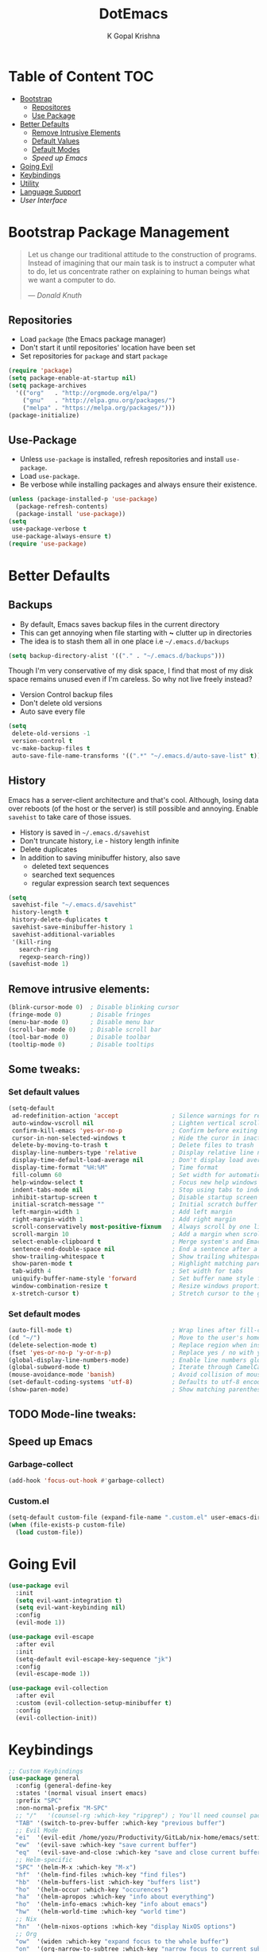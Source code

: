 #+TITLE: DotEmacs
#+AUTHOR: K Gopal Krishna

* Table of Content :TOC:
- [[#bootstrap][Bootstrap]]
  - [[#repositories][Repositores]]
  - [[#use-package][Use Package]]
- [[#better-defaults][Better Defaults]]
  - [[#remove-elements][Remove Intrusive Elements]]
  - [[#default-values][Default Values]]
  - [[#default-modes][Default Modes]]
  - [[Speed up Emacs]]
- [[#evil][Going Evil]]
- [[#keybindings][Keybindings]]
- [[#utility][Utility]]
- [[#language-support][Language Support]]
- [[User Interface]]
* Bootstrap Package Management
:PROPERTIES:
:CUSTOM_ID: bootstrap
:END:
#+BEGIN_QUOTE
Let us change our traditional attitude to the construction
of programs. Instead of imagining that our main task is to
instruct a computer what to do, let us concentrate rather
on explaining to human beings what we want a computer to
do.

--- /Donald Knuth/
#+END_QUOTE
** Repositories
:PROPERTIES:
:CUSTOM_ID: repositories
:END:
- Load =package= (the Emacs package manager)
- Don't start it until repositories' location have been set
- Set repositories for =package= and start =package=
#+BEGIN_SRC emacs-lisp
  (require 'package)
  (setq package-enable-at-startup nil)
  (setq package-archives
    '(("org"   . "http://orgmode.org/elpa/")
      ("gnu"   . "http://elpa.gnu.org/packages/")
      ("melpa" . "https://melpa.org/packages/")))
  (package-initialize)
#+END_SRC
** Use-Package
:PROPERTIES:
:CUSTOM_ID: use-package
:END:
- Unless =use-package= is installed, refresh repositories
  and install =use-package=.
- Load =use-package=.
- Be verbose while installing packages and always ensure
  their existence.
#+BEGIN_SRC emacs-lisp
  (unless (package-installed-p 'use-package)
    (package-refresh-contents)
    (package-install 'use-package))
  (setq
   use-package-verbose t
   use-package-always-ensure t)
  (require 'use-package)
#+END_SRC
* Better Defaults
:PROPERTIES:
:CUSTOM_ID: better-defaults
:END:
** Backups
:PROPERTIES:
:CUSTOM_ID: backups
:END:
- By default, Emacs saves backup files in the current directory
- This can get annoying when file starting with *~* clutter up
  in directories
- The idea is to stash them all in one place
  i.e =~/.emacs.d/backups=
#+BEGIN_SRC emacs-lisp
  (setq backup-directory-alist '(("." . "~/.emacs.d/backups")))
#+END_SRC
Though I'm very conservative of my disk space, I find that
most of my disk space remains unused even if I'm careless.
So why not live freely instead?
- Version Control backup files
- Don't delete old versions
- Auto save every file
#+BEGIN_SRC emacs-lisp
  (setq
   delete-old-versions -1
   version-control t
   vc-make-backup-files t
   auto-save-file-name-transforms '((".*" "~/.emacs.d/auto-save-list" t)))
#+END_SRC
** History
:PROPERTIES:
:CUSTOM_ID: history
:END:
Emacs has a server-client architecture and that's cool. Although,
losing data over reboots (of the host or the server) is still
possible and annoying. Enable =savehist= to take care of those
issues.
- History is saved in =~/.emacs.d/savehist=
- Don't truncate history, i.e - history length infinite
- Delete duplicates
- In addition to saving minibuffer history, also save
  - deleted text sequences
  - searched text sequences
  - regular expression search text sequences
#+BEGIN_SRC emacs-lisp
  (setq
   savehist-file "~/.emacs.d/savehist"
   history-length t
   history-delete-duplicates t
   savehist-save-minibuffer-history 1
   savehist-additional-variables
   '(kill-ring
     search-ring
     regexp-search-ring))
  (savehist-mode 1)
#+END_SRC
** Remove intrusive elements:
:PROPERTIES:
:CUSTOM_ID: remove-elements
:END:
#+BEGIN_SRC emacs-lisp
  (blink-cursor-mode 0)  ; Disable blinking cursor
  (fringe-mode 0)        ; Disable fringes
  (menu-bar-mode 0)      ; Disable menu bar
  (scroll-bar-mode 0)    ; Disable scroll bar
  (tool-bar-mode 0)      ; Disable toolbar
  (tooltip-mode 0)       ; Disable tooltips
#+END_SRC
** Some tweaks:
*** Set default values
:PROPERTIES:
:CUSTOM_ID: default-values
:END:
#+BEGIN_SRC emacs-lisp
  (setq-default
   ad-redefinition-action 'accept               ; Silence warnings for redefinition
   auto-window-vscroll nil                      ; Lighten vertical scroll
   confirm-kill-emacs 'yes-or-no-p              ; Confirm before exiting Emacs
   cursor-in-non-selected-windows t             ; Hide the curor in inactive windows
   delete-by-moving-to-trash t                  ; Delete files to trash
   display-line-numbers-type 'relative          ; Display relative line numbers
   display-time-default-load-average nil        ; Don't display load average
   display-time-format "%H:%M"                  ; Time format
   fill-column 60                               ; Set width for automatic line breaks
   help-window-select t                         ; Focus new help windows when opened
   indent-tabs-mode nil                         ; Stop using tabs to indent
   inhibit-startup-screen t                     ; Disable startup screen
   initial-scratch-message ""                   ; Initial scratch buffer should be empty
   left-margin-width 1                          ; Add left margin
   right-margin-width 1                         ; Add right margin
   scroll-conservatively most-positive-fixnum   ; Always scroll by one line
   scroll-margin 10                             ; Add a margin when scrolling vertically
   select-enable-clipboard t                    ; Merge system's and Emacs' clipboard
   sentence-end-double-space nil                ; End a sentence after a dot and a space
   show-trailing-whitespace t                   ; Show trailing whitespace
   show-paren-mode t                            ; Highlight matching parentheses
   tab-width 4                                  ; Set width for tabs
   uniquify-buffer-name-style 'forward          ; Set buffer name style for files that have same base folder
   window-combination-resize t                  ; Resize windows proportionally
   x-stretch-cursor t)                          ; Stretch cursor to the glypth width
#+END_SRC
*** Set default modes
:PROPERTIES:
:CUSTOM_ID: default-modes
:END:
#+BEGIN_SRC emacs-lisp
  (auto-fill-mode t)                            ; Wrap lines after fill-column value
  (cd "~/")                                     ; Move to the user's home directory
  (delete-selection-mode t)                     ; Replace region when inserting text
  (fset 'yes-or-no-p 'y-or-n-p)                 ; Replace yes / no with y / n
  (global-display-line-numbers-mode)            ; Enable line numbers globally
  (global-subword-mode t)                       ; Iterate through CamelCase ('GtkWindow', 'MyQueen', etc) words
  (mouse-avoidance-mode 'banish)                ; Avoid collision of mouse with point
  (set-default-coding-systems 'utf-8)           ; Defaults to utf-8 encoding
  (show-paren-mode)                             ; Show matching parentheses
#+END_SRC
** TODO Mode-line tweaks:
** Speed up Emacs
*** Garbage-collect
#+BEGIN_SRC emacs-lisp
  (add-hook 'focus-out-hook #'garbage-collect)
#+END_SRC
*** Custom.el
#+BEGIN_SRC emacs-lisp
  (setq-default custom-file (expand-file-name ".custom.el" user-emacs-directory))
  (when (file-exists-p custom-file)
    (load custom-file))
#+END_SRC
* Going Evil
:PROPERTIES:
:CUSTOM_ID: evil
:END:
 #+BEGIN_SRC emacs-lisp
   (use-package evil
     :init
     (setq evil-want-integration t)
     (setq evil-want-keybinding nil)
     :config
     (evil-mode 1))

   (use-package evil-escape
     :after evil
     :init
     (setq-default evil-escape-key-sequence "jk")
     :config
     (evil-escape-mode 1))

   (use-package evil-collection
     :after evil
     :custom (evil-collection-setup-minibuffer t)
     :config
     (evil-collection-init))
 #+END_SRC
* Keybindings
:PROPERTIES:
:CUSTOM_ID: keybindings
:END:
#+BEGIN_SRC emacs-lisp
  ;; Custom Keybindings
  (use-package general
    :config (general-define-key
    :states '(normal visual insert emacs)
    :prefix "SPC"
    :non-normal-prefix "M-SPC"
    ;; "/"   '(counsel-rg :which-key "ripgrep") ; You'll need counsel package for this
    "TAB" '(switch-to-prev-buffer :which-key "previous buffer")
    ;; Evil Mode
    "ei"  '(evil-edit /home/yozu/Productivity/GitLab/nix-home/emacs/settings.org :which-key "edit emacs init")
    "ew"  '(evil-save :which-key "save current buffer")
    "eq"  '(evil-save-and-close :which-key "save and close current buffer")
    ;; Helm-specific
    "SPC" '(helm-M-x :which-key "M-x")
    "hf"  '(helm-find-files :which-key "find files")
    "hb"  '(helm-buffers-list :which-key "buffers list")
    "ho"  '(helm-occur :which-key "occurences")
    "ha"  '(helm-apropos :which-key "info about everything")
    "ho"  '(helm-info-emacs :which-key "info about emacs")
    "hw"  '(helm-world-time :which-key "world time")
    ;; Nix
    "hn"  '(helm-nixos-options :which-key "display NixOS options")
    ;; Org
    "ow"  '(widen :which-key "expand focus to the whole buffer")
    "on"  '(org-narrow-to-subtree :which-key "narrow focus to current subtree")
    ;; Shells
    "st"  '(ansi-term :which-key "open ansi terminal")
    "se"  '(eshell :which-key "open emacs shell")
    "ss"  '(shell :which-key "open default shell")
    ;; Sudo
    "su"  '(sudo-edit :which-key "open file with sudo")
    ;; Treemacs
    "tt"  '(treemacs :which-key "open / close treemacs")
    ;; Window
    "wl"  '(windmove-right :which-key "move right")
    "wh"  '(windmove-left :which-key "move left")
    "wk"  '(windmove-up :which-key "move up")
    "wj"  '(windmove-down :which-key "move bottom")
    "w/"  '(split-window-right :which-key "split right")
    "w-"  '(split-window-below :which-key "split bottom")
    "wx"  '(delete-window :which-key "delete window")
  ))
#+END_SRC
* Utility
 #+BEGIN_SRC emacs-lisp
   ;; Helm
   (use-package helm
     :init
       ;; The default "C-x c" is quite close to "C-x C-c", which quits Emacs.
       ;; Changed to "C-c h". Note: We must set "C-c h" globally, because we
       ;; cannot change `helm-command-prefix-key' once `helm-config' is loaded.
       ;;  (global-set-key (kbd "M-x") 'helm-M-x)
       ;; (global-set-key (kbd "C-h f") 'helm-find-files)
       ;; (global-set-key (kbd "C-h b") 'helm-buffers-list)
       ;; (global-set-key (kbd "C-h o") 'helm-occur)
       ;; (global-set-key (kbd "C-h a") 'helm-apropos)
       ;; (global-set-key (kbd "C-h m") 'helm-man-woman)
       ;; (global-set-key (kbd "C-h e") 'helm-info-emacs)
       ;; (global-set-key (kbd "C-h t") 'helm-world-time)
       ;; (global-unset-key (kbd "C-x c"))
     :config
       ; rebind tab to run persistent action
       (define-key helm-map (kbd "<tab>") 'helm-execute-persistent-action)
       ; make TAB work in terminal
       (define-key helm-map (kbd "C-i") 'helm-execute-persistent-action)
       ; list actions using C-z
       (define-key helm-map (kbd "C-z")  'helm-select-action)
       ; open helm buffer inside current window, don't occupy the entire other window
       (setq helm-split-window-in-side-p t)
       ; move to end or beginning of source when reaching top or bottom of source.
       (setq helm-move-to-line-cycle-in-source t)
       ; resume last helm session
       (global-set-key (kbd "C-M-z") #'helm-resume)
       ;; These numbers are percentages
       (setq helm-autoresize-min-height 10
         helm-autoresize-max-height 30)
       ;; Fuzzy matching
       (setq helm-recentf-fuzzy-match t
         helm-locate-fuzzy-match nil ;; locate fuzzy is worthless
         helm-M-x-fuzzy-match t
         helm-buffers-fuzzy-matching t
         helm-semantic-fuzzy-match t
         helm-apropos-fuzzy-match t
         helm-imenu-fuzzy-match t
         helm-lisp-fuzzy-completion t
         helm-completion-in-region-fuzzy-match t)
       (helm-mode 1))

   ;; Which Key
   (use-package which-key
     :init
     (setq which-key-separator " ")
     (setq which-key-prefix-prefix "+")
     :config
     (which-key-mode 1))
   (use-package treemacs
     :config
     (progn
       (setq treemacs-collapse-dirs                 (if (executable-find "python") 3 0)
             treemacs-deferred-git-apply-delay      0.5
             treemacs-display-in-side-window        t
             treemacs-file-event-delay              5000
             treemacs-file-follow-delay             0.2
             treemacs-follow-after-init             t
             treemacs-git-command-pipe              ""
             treemacs-goto-tag-strategy             'refetch-index
             treemacs-indentation                   2
             treemacs-indentation-string            " "
             treemacs-is-never-other-window         nil
             treemacs-max-git-entries               5000
             treemacs-no-png-images                 nil
             treemacs-no-delete-other-windows       t
             treemacs-project-follow-cleanup        nil
             treemacs-persist-file                  (expand-file-name ".cache/treemacs-persist" user-emacs-directory)
             treemacs-recenter-distance             0.1
             treemacs-recenter-after-file-follow    nil
             treemacs-recenter-after-tag-follow     nil
             treemacs-recenter-after-project-jump   'always
             treemacs-recenter-after-project-expand 'on-distance
             treemacs-show-cursor                   nil
             treemacs-show-hidden-files             t
             treemacs-silent-filewatch              nil
             treemacs-silent-refresh                nil
             treemacs-sorting                       'alphabetic-desc
             treemacs-space-between-root-nodes      t
             treemacs-tag-follow-cleanup            t
             treemacs-tag-follow-delay              1.5
             treemacs-width                         25)

       ;; The default width and height of the icons is 22 pixels. If you are
       ;; using a Hi-DPI display, uncomment this to double the icon size.
       (treemacs-resize-icons 44)

       (treemacs-follow-mode t)
       (treemacs-filewatch-mode t)
       (treemacs-fringe-indicator-mode t)
       (pcase (cons (not (null (executable-find "git")))
                    (not (null (executable-find "python3"))))
         (`(t . t)
          (treemacs-git-mode 'deferred))
         (`(t . _)
          (treemacs-git-mode 'simple))))
     :bind
     (:map global-map
           ("M-0"       . treemacs-select-window)
           ("C-x t 1"   . treemacs-delete-other-windows)
           ("C-x t t"   . treemacs)
           ("C-x t B"   . treemacs-bookmark)
           ("C-x t C-t" . treemacs-find-file)
           ("C-x t M-t" . treemacs-find-tag)))

   (use-package treemacs-evil
     :after treemacs
     )


   (use-package dashboard
     :config
     (dashboard-setup-startup-hook))
   ;; Use Dashboard as initial buffer
   (setq initial-buffer-choice (lambda () (get-buffer "*dashboard*")))

   ;; git
   (use-package magit
     :config
     (setq vc-handled-backends nil))

   ;; org-mode
   (use-package org
     :config
     (org-babel-do-load-languages
       'org-babel-load-languages
         '((shell . t)
           (emacs-lisp . t)))
     (org-indent-mode)
     (org-bullets-mode))

   (use-package evil-org
     :config
     (evil-org-mode))

   (use-package ob-go)
   (use-package org-bullets)
   (use-package org-re-reveal-ref
     :ensure t
     :config
     (setq org-re-reveal-root "file:///home/yozu/test/reveal.js"))

   ;; Backups
   (setq backup-directory-alist '(("." . "~/.emacs.d/backups")))

   ;; Edit files with sudo
   (use-package sudo-edit)

   ;; 256 color support
   (use-package xterm-color)
   (add-to-list 'load-path (expand-file-name "~/.emacs.d/elpa/eterm-256color-20190123.401"))
   (use-package eterm-256color
     :config
     (add-hook 'term-mode-hook #'eterm-256color-mode))
 #+END_SRC
* Company Yasnippet
#+BEGIN_SRC emacs-lisp
  ;; http://emacs.stackexchange.com/questions/10431/get-company-to-show-suggestions-for-yasnippet-names
  ;; Add yasnippet support for all company backends
  ;; https://github.com/syl20bnr/spacemacs/pull/179
  (defvar company-mode/enable-yas t
    "Enable yasnippet for all backends.")

  (defun company-mode/backend-with-yas (backend)
    (if (or (not company-mode/enable-yas) (and (listp backend) (member 'company-yasnippet backend)))
        backend
      (append (if (consp backend) backend (list backend))
              '(:with company-yasnippet))))
#+END_SRC
* Language Support
 #+BEGIN_SRC emacs-lisp
   (use-package flycheck
     :init
     (add-hook 'prog-mode-hook 'flycheck-mode)
     :config
     ;; Show error buffer automatically when there are errors
     (add-hook 'flycheck-after-syntax-check-hook
             (lambda  ()
               (if flycheck-current-errors
                   (flycheck-list-errors)
                 (when (get-buffer "*Flycheck errors*")
                   (switch-to-buffer "*Flycheck errors*")
                   (kill-buffer (current-buffer))))))
                  ; (delete-window)
     ;; Define the error buffer
     (add-to-list 'display-buffer-alist
                `(,(rx bos "*Flycheck errors*" eos)
                 (display-buffer-reuse-window
                  display-buffer-in-side-window)
                 (side            . bottom)
                 (reusable-frames . visible)
                 (window-height   . 0.20))))

   ;; Display current error in a tooltip
   ;; (use-package flycheck-pos-tip
   ;; :after flycheck
   ;; :config
   ;;   (flycheck-pos-tip-mode))

   ;; Auto-complete framework
   (use-package company
     :init
     (add-hook 'prog-mode-hook 'company-mode)
     :config
     (add-to-list 'company-backends 'company-mode/backend-with-yas))

   (use-package company-quickhelp
     :after company
     :config
     (company-quickhelp-mode))

   ;; Language server protocol
   (use-package lsp-mode
     :init
     (add-hook 'prog-mode-hook 'lsp-mode))

   (use-package lsp-ui
     :init
     (add-hook 'prog-mode-hook 'lsp-ui-mode))

   (use-package company-lsp
     :after company
     :init
     (push 'company-lsp company-backends)
     :config
     (setq company-lsp-cache-candidates 'auto)
     (setq company-lsp-async t)
     (setq company-lsp-enable-snippet t)
     (setq company-lsp-enable-recompletion t))

   ;; Template System
   (use-package yasnippet
     :init
     (setq yas-snippet-dirs
           '("~/.emacs.d/snippets"
             "~/.emacs.d/elpa/yasnippet-snippets-20190316.1019"))
     :config
     (yas-reload-all)
     (add-hook 'prog-mode-hook #'yas-minor-mode))

   ;; Collection of snippets
   (use-package yasnippet-snippets)

   ;; C++
   (use-package cquery
     :config
     (setq cquery-executable "/home/yozu/.nix-profile/bin/cquery")
     (setq cquery-extra-init-params '(:index (:comments 2) :cacheFormat "msgpack" :completion (:detailedLabel t)))
     (setq cquery-sem-highlight-method 'font-lock)
     (cquery-use-default-rainbow-sem-highlight)
     (setq lsp-ui-doc-include-signature nil)  ; don't include type signature in the child frame
     (setq lsp-ui-sideline-show-symbol nil)  ; don't show symbol on the right of info
     (setq company-transformers nil company-lsp-async t company-lsp-cache-candidates nil)
     ;; (setq lsp-prefer-flymake nil)
     ;; (setq-default flycheck-disabled-checkers '(c/c++-clang c/c++-cppcheck c/c++-gcc))
     )

   ;; Haskell
   (use-package lsp-haskell
     :init
     (add-hook 'haskell-mode-hook #'lsp)
     :config
     ;; (setq lsp-haskell-process-path-hie "hie-wrapper")
     (lsp-haskell-set-hlint-on)
     (lsp-haskell-set-liquid-on))
     ;; (lsp-haskell-set-completion-snippets-on))

   ;; Nix
   (use-package nix-mode)
   (use-package nix-buffer)
   (use-package nixos-options)
   (use-package helm-nixos-options)
   (use-package company-nixos-options
     :config
     (add-to-list 'company-backends 'company-nixos-options))

   ;; YAML
   (use-package yaml-mode)

   (provide 'code-check)
   ;;; code-check.el ends here
 #+END_SRC
* User Interface
#+BEGIN_SRC emacs-lisp
  ;; Theme
  ;; (use-package doom-themes
  ;;  :config
  ;;  (load-theme 'doom-molokai t))

  (use-package kaolin-themes
    :config
    (load-theme 'kaolin-galaxy t)
    (kaolin-treemacs-theme))

  ;; Powerline
  (use-package telephone-line
    :config
    (telephone-line-mode t))

  (use-package all-the-icons)
#+END_SRC
